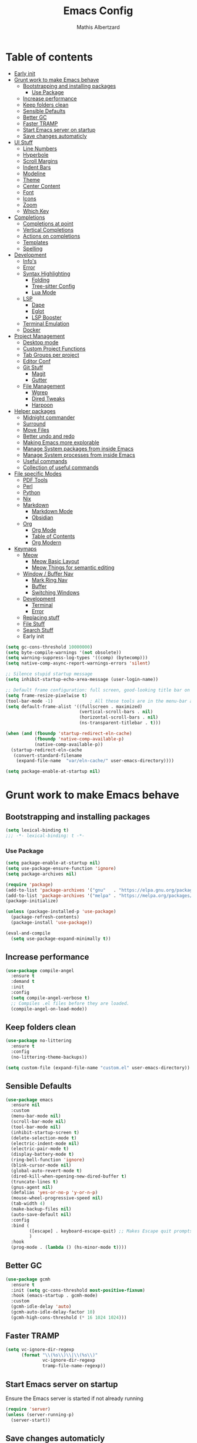 #+Title: Emacs Config
#+Author: Mathis Albertzard
#+Description: My Config based on a starter config probably don't use this I have no clue
#+PROPERTY: header-args:emacs-lisp :tangle ./config.el :mkdirp yes

* Table of contents                                      
- [[#early-init][Early init]]
- [[#grunt-work-to-make-emacs-behave][Grunt work to make Emacs behave]]
  - [[#bootstrapping-and-installing-packages][Bootstrapping and installing packages]]
    - [[#use-package][Use Package]]
  - [[#increase-performance][Increase performance]]
  - [[#keep-folders-clean][Keep folders clean]]
  - [[#sensible-defaults][Sensible Defaults]]
  - [[#better-gc][Better GC]]
  - [[#faster-tramp][Faster TRAMP]]
  - [[#start-emacs-server-on-startup][Start Emacs server on startup]]
  - [[#save-changes-automaticly][Save changes automaticly]]
- [[#ui-stuff][UI Stuff]]
  - [[#line-numbers][Line Numbers]]
  - [[#hyperbole][Hyperbole]]
  - [[#scroll-margins][Scroll Margins]]
  - [[#indent-bars][Indent Bars]]
  - [[#modeline][Modeline]]
  - [[#theme][Theme]]
  - [[#center-content][Center Content]]
  - [[#font][Font]]
  - [[#icons][Icons]]
  - [[#zoom][Zoom]]
  - [[#which-key][Which Key]]
- [[#completions][Completions]]
  - [[#completions-at-point][Completions at point]]
  - [[#vertical-completions][Vertical Completions]]
  - [[#actions-on-completions][Actions on completions]]
  - [[#templates][Templates]]
  - [[#spelling][Spelling]]
- [[#development][Development]]
  - [[#infos][Info's]]
  - [[#error][Error]]
  - [[#syntax-highlighting][Syntax Highlighting]]
    - [[#folding][Folding]]
    - [[#tree-sitter-config][Tree-sitter Config]]
    - [[#lua-mode][Lua Mode]]
  - [[#lsp][LSP]]
    - [[#dape][Dape]]
    - [[#eglot][Eglot]]
    - [[#lsp-booster][LSP Booster]]
  - [[#terminal-emulation][Terminal Emulation]]
  - [[#docker][Docker]]
- [[#project-management][Project Management]]
  - [[#desktop-mode][Desktop mode]]
  - [[#custom-project-functions][Custom Project Functions]]
  - [[#tab-groups-per-project][Tab Groups per project]]
  - [[#editor-conf][Editor Conf]]
  - [[#git-stuff][Git Stuff]]
    - [[#magit][Magit]]
    - [[#gutter][Gutter]]
  - [[#file-management][File Management]]
    - [[#wgrep][Wgrep]]
    - [[#dired-tweaks][Dired Tweaks]]
    - [[#harpoon][Harpoon]]
- [[#helper-packages][Helper packages]]
  - [[#midnight-commander][Midnight commander]]
  - [[#surround][Surround]]
  - [[#move-files][Move Files]]
  - [[#better-undo-and-redo][Better undo and redo]]
  - [[#making-emacs-more-explorable][Making Emacs more explorable]]
  - [[#manage-system-packages-from-inside-emacs][Manage System packages from inside Emacs]]
  - [[#manage-system-processes-from-inside-emacs][Manage System processes from inside Emacs]]
  - [[#useful-commands][Useful commands]]
  - [[#collection-of-useful-commands][Collection of useful commands]]
- [[#file-specific-modes][File specific Modes]]
  - [[#pdf-tools][PDF Tools]]
  - [[#perl][Perl]]
  - [[#python][Python]]
  - [[#nix][Nix]]
  - [[#markdown][Markdown]]
    - [[#markdown-mode][Markdown Mode]]
    - [[#obsidian][Obsidian]]
  - [[#org][Org]]
    - [[#org-mode][Org Mode]]
    - [[#table-of-contents][Table of Contents]]
    - [[#org-modern][Org Modern]]
- [[#keymaps][Keymaps]]
  - [[#meow][Meow]]
    - [[#meow-basic-layout][Meow Basic Layout]]
    - [[#meow-things-for-semantic-editing][Meow Things for semantic editing]]
  - [[#window--buffer-nav][Window / Buffer Nav]]
    - [[#mark-ring-nav][Mark Ring Nav]]
    - [[#buffer][Buffer]]
    - [[#switching-windows][Switching Windows]]
  - [[#development-1][Development]]
    - [[#terminal][Terminal]]
    - [[#error-1][Error]]
  - [[#replacing-stuff][Replacing stuff]]
  - [[#file-stuff][File Stuff]]
  - [[#search-stuff][Search Stuff]]
  * Early init
#+begin_src emacs-lisp :tangle early-init.el
    (setq gc-cons-threshold 10000000)
    (setq byte-compile-warnings '(not obsolete))
    (setq warning-suppress-log-types '((comp) (bytecomp)))
    (setq native-comp-async-report-warnings-errors 'silent)

    ;; Silence stupid startup message
    (setq inhibit-startup-echo-area-message (user-login-name))

    ;; Default frame configuration: full screen, good-looking title bar on macOS
    (setq frame-resize-pixelwise t)
    (tool-bar-mode -1)			    ; All these tools are in the menu-bar anyway
    (setq default-frame-alist '((fullscreen . maximized)
    							(vertical-scroll-bars . nil)
    							(horizontal-scroll-bars . nil)
    							(ns-transparent-titlebar . t)))

    (when (and (fboundp 'startup-redirect-eln-cache)
    		   (fboundp 'native-comp-available-p)
    		   (native-comp-available-p))
      (startup-redirect-eln-cache
       (convert-standard-filename
    	(expand-file-name  "var/eln-cache/" user-emacs-directory))))

    (setq package-enable-at-startup nil)
#+end_src
* Grunt work to make Emacs behave
** Bootstrapping and installing packages

#+begin_src emacs-lisp
    (setq lexical-binding t)
    ;;; -*- lexical-binding: t -*-
#+end_src

*** Use Package
#+begin_src emacs-lisp
    (setq package-enable-at-startup nil)
    (setq use-package-ensure-function 'ignore)
    (setq package-archives nil)
#+end_src

#+begin_src emacs-lisp :tangle no 
    (require 'package)
    (add-to-list 'package-archives '("gnu"   . "https://elpa.gnu.org/packages/"))
    (add-to-list 'package-archives '("melpa" . "https://melpa.org/packages/"))
    (package-initialize)

    (unless (package-installed-p 'use-package)
      (package-refresh-contents)
      (package-install 'use-package))

    (eval-and-compile
      (setq use-package-expand-minimally t))
#+end_src

** Increase performance
#+begin_src emacs-lisp
    (use-package compile-angel
      :ensure t
      :demand t
      :init
      :config
      (setq compile-angel-verbose t)
      ;; Compiles .el files before they are loaded.
      (compile-angel-on-load-mode))
#+end_src

** Keep folders clean
#+begin_src emacs-lisp
    (use-package no-littering
      :ensure t
      :config
      (no-littering-theme-backups))

    (setq custom-file (expand-file-name "custom.el" user-emacs-directory))
#+end_src

** Sensible Defaults
#+BEGIN_SRC emacs-lisp
    (use-package emacs
      :ensure nil
      :custom
      (menu-bar-mode nil)
      (scroll-bar-mode nil)
      (tool-bar-mode nil)
      (inhibit-startup-screen t)
      (delete-selection-mode t)
      (electric-indent-mode nil)
      (electric-pair-mode t)
      (display-battery-mode t)
      (ring-bell-function 'ignore)
      (blink-cursor-mode nil)
      (global-auto-revert-mode t)
      (dired-kill-when-opening-new-dired-buffer t)
      (truncate-lines t)
      (gnus-agent nil)
      (defalias 'yes-or-no-p 'y-or-n-p)
      (mouse-wheel-progressive-speed nil)
      (tab-width 4)
      (make-backup-files nil)
      (auto-save-default nil)
      :config
      :bind (
    		 ([escape] . keyboard-escape-quit) ;; Makes Escape quit prompts (Minibuffer Escape)
    		 )
      :hook
      (prog-mode . (lambda () (hs-minor-mode t))))
#+END_SRC
** Better GC
#+begin_src emacs-lisp
    (use-package gcmh
      :ensure t
      :init (setq gc-cons-threshold most-positive-fixnum)
      :hook (emacs-startup . gcmh-mode)
      :custom
      (gcmh-idle-delay 'auto)
      (gcmh-auto-idle-delay-factor 10)
      (gcmh-high-cons-threshold (* 16 1024 1024)))
#+END_SRC
** Faster TRAMP
#+begin_src emacs-lisp
    (setq vc-ignore-dir-regexp
    	  (format "\\(%s\\)\\|\\(%s\\)"
    			  vc-ignore-dir-regexp
    			  tramp-file-name-regexp))
#+END_SRC

** Start Emacs server on startup
Ensure the Emacs server is started if not already running
#+begin_src emacs-lisp
    (require 'server)
    (unless (server-running-p)
      (server-start))
#+END_SRC
** Save changes automaticly
#+BEGIN_SRC emacs-lisp
    (custom-set-variables
     '(auto-save-visited-mode t))

    (setq auto-save-visited-interval 2)
#+END_SRC
* UI Stuff
** Line Numbers
#+BEGIN_SRC emacs-lisp
    (use-package emacs
      :ensure nil
      :custom
      (display-line-numbers-type 'relative)
      (global-display-line-numbers-mode t))

    (defun disable-line-numbers ()
      "Disable display-line-numbers-mode for certain modes."
      (display-line-numbers-mode 0))

    (add-hook 'dired-mode-hook 'disable-line-numbers)
    (add-hook 'doc-view-presentation-mode-hook 'disable-line-numbers)
    (add-hook 'pdf-view-mode-hook 'disable-line-numbers)
    (add-hook 'eat-mode-hook 'disable-line-numbers)
    (add-hook 'org-mode-hook 'disable-line-numbers)
    (add-hook 'compilation-mode-hook 'disable-line-numbers)
#+end_src
** Hyperbole
#+BEGIN_SRC emacs-lisp
    (use-package hyperbole
      :ensure t
      :config (hyperbole-mode t))
#+END_SRC

** Scroll Margins
#+BEGIN_SRC emacs-lisp
    (use-package emacs
      :ensure nil
      :custom
      (scroll-conservatively 10)
      (scroll-margin 10))
#+END_SRC
** Indent Bars
#+begin_src emacs-lisp
    ;; (use-package indent-bars
    ;;	 :ensure t
    ;;	 :custom
    ;;	 (indent-bars-no-descend-lists t)
    ;;	 (indent-bars-treesit-support t)
    ;;	 :hook (prog-mode . indent-bars-mode))

    (use-package indent-bars
      :ensure t
      :hook (prog-mode . indent-bars-mode))

#+end_src
** Modeline
#+BEGIN_SRC emacs-lisp
    (use-package time
      :ensure nil
      :config
      (setq display-time-24hr-format t)
      (setq display-time-default-load-average nil)
      (display-time-mode 1))

    (use-package battery
      :ensure nil
      :config
      (display-battery-mode 1))

    (use-package doom-modeline
      :ensure t
      :hook (after-init . doom-modeline-mode))

    (use-package minions
      :ensure t
      :config (minions-mode 1))

#+END_SRC

** Theme
#+BEGIN_SRC emacs-lisp
    (use-package doom-themes
      :ensure t
      :config
      (setq doom-themes-enable-bold t
    		doom-themes-enable-italic t)
      (load-theme 'doom-gruvbox t)
      (doom-themes-org-config))
#+END_SRC
** Center Content
#+BEGIN_SRC emacs-lisp
    (use-package olivetti
      :ensure t
      :hook
      (markdown-mode . olivetti-mode) 
      (org-mode . olivetti-mode))
#+END_SRC

** Font
#+BEGIN_SRC emacs-lisp
    (set-face-attribute 'default nil
    					:height 110
    					:weight 'medium)
    (setq-default line-spacing 0.15)
#+END_SRC

** Icons
#+BEGIN_SRC emacs-lisp
    (use-package nerd-icons
      :ensure t)
#+END_SRC
** Zoom
#+BEGIN_SRC emacs-lisp
    (use-package emacs
      :ensure nil
      :bind
      ("C-+" . text-scale-increase)
      ("C--" . text-scale-decrease)
      ("<C-wheel-up>" . text-scale-increase)
      ("<C-wheel-down>" . text-scale-decrease))
#+END_SRC

** Which Key
#+BEGIN_SRC emacs-lisp
    (use-package which-key
      :ensure nil
      :config
      (setq which-key-popup-type 'minibuffer)
      (which-key-mode))
#+END_SRC
* Completions
** Completions at point
#+BEGIN_SRC emacs-lisp
    (use-package orderless
      :ensure t
      :custom
      (completion-styles '(orderless basic))
      (completion-category-overrides '((file (styles basic partial-completion)))))

    (use-package corfu
      :ensure t
      :after orderless
      :custom
      (corfu-cycle nil)
      (corfu-auto t)
      (corfu-auto-prefix 2)
      (corfu-popupinfo-mode t)
      (corfu-popupinfo-delay 0.15)
      (corfu-separator ?\s)
      (corfu-count 10)
      (corfu-scroll-margin 4)
      (completion-ignore-case t)
      (tab-always-indent 'complete)
      (corfu-preview-current nil)
      (completion-styles '(orderless basic))
      :init
      (global-corfu-mode))

    (use-package nerd-icons-corfu
      :ensure t
      :after corfu
      :init (add-to-list 'corfu-margin-formatters #'nerd-icons-corfu-formatter))

    (use-package cape
      :ensure t
      :after corfu
      :init
      (add-to-list 'completion-at-point-functions #'cape-dabbrev)
      (add-to-list 'completion-at-point-functions #'cape-dict)
      (add-to-list 'completion-at-point-functions #'cape-file)
      (add-to-list 'completion-at-point-functions #'cape-elisp-block)
      (add-to-list 'completion-at-point-functions #'cape-keyword)
      (add-to-list 'completion-at-point-functions #'cape-history)
      (add-to-list 'completion-at-point-functions #'cape-elisp-symbol))

    (advice-add 'eglot-completion-at-point :around #'cape-wrap-buster)
    (setq completion-category-overrides '((eglot (styles orderless))
    									  (eglot-capf (styles orderless))))
#+END_SRC
** Vertical Completions
#+BEGIN_SRC emacs-lisp
    (use-package vertico
      :ensure t
      :bind (:map vertico-map
    			  ("<tab>" . vertico-insert)
    			  ("C-j" . vertico-next)
    			  ("C-k" . vertico-previous)
    			  ("C-l" . vertico-exit))
      :custom
      (vertico-cycle t)
      (vertico-count 13)
      (vertico-resize t)
      :init
      (vertico-mode))

    (use-package xref
      :custom
      (xref-show-definitions-function #'xref-show-definitions-completing-read))


    (use-package marginalia
      :ensure t
      :after vertico
      :custom
      (marginalia-annotators '(marginalia-annotators-heavy marginalia-annotators-light nil))
      :init
      (marginalia-mode))

    (use-package nerd-icons-completion
      :ensure t
      :after marginalia
      :config
      (nerd-icons-completion-mode)
      :hook
      (marginalia-mode-hook . nerd-icons-completion-marginalia-setup))
#+END_SRC
** Actions on completions
#+BEGIN_SRC emacs-lisp
    (use-package embark
      :ensure t
      :bind (("C-." . embark-act)
    		 :map minibuffer-local-map
    		 ("C-c C-c" . embark-collect)
    		 ("C-c C-e" . embark-export)))

    (use-package embark-consult
      :ensure t
      :hook
      (embark-collect-mode . consult-preview-at-point-mode))
#+END_SRC
** Templates
#+BEGIN_SRC emacs-lisp
    (use-package tempel
      :ensure t
      :custom
      (tempel-trigger-prefix "<")
      :init
      (defun tempel-setup-capf ()
    	(setq-local completion-at-point-functions
    				(cons #'tempel-complete
    					  completion-at-point-functions)))

      (add-hook 'conf-mode-hook 'tempel-setup-capf)
      (add-hook 'prog-mode-hook 'tempel-setup-capf)
      (add-hook 'text-mode-hook 'tempel-setup-capf))

    (use-package tempel-collection :ensure t)

#+END_SRC

** Spelling
#+BEGIN_SRC emacs-lisp
    (use-package jinx
      :ensure t
      :bind (("M-$" . jinx-correct)
    		 ("C-M-$" . jinx-languages)))
#+END_SRC

* Development
** Info's
#+BEGIN_SRC emacs-lisp
    (setq eldoc-echo-area-use-multiline-p nil)

    (setq eldoc-documentation-strategy 'eldoc-documentation-compose)

    (setq eldoc-idle-delay 0.1)

    (use-package eldoc-box
      :ensure t
      :after eglot
      :config
      ;; (add-hook 'eglot-managed-mode-hook #'eldoc-box-hover-mode nil)
      (setq eldoc-box-hover-mode nil)
      (setq eldoc-box-cleanup-interval 3))
#+END_SRC
** Error
Lets use flycheck and not flymake
#+BEGIN_SRC emacs-lisp
    (use-package flycheck
      :ensure t
      :bind (
    		 ("C-c e k" . flycheck-previous-error)
    		 ("C-c e j" . flycheck-next-error)
    		 ("C-c e l" . flycheck-list-errors)
    		 ("C-c e e" . flycheck-explain-error-at-point)
    		 ("C-c e d" . flycheck-display-error-at-point)
    		 )
      )
#+end_src

Connection flycheck with eglot and the lsps
#+BEGIN_SRC emacs-lisp
    (use-package flycheck-eglot
      :ensure t
      :after (flycheck eglot)
      :config
      (global-flycheck-eglot-mode 1))
#+end_src
** Syntax Highlighting
*** Folding
#+BEGIN_SRC emacs-lisp :tangle no
    (use-package treesit-fold
      :ensure t)
#+END_SRC
*** Tree-sitter Config
#+begin_src emacs-lisp
    (use-package tree-sitter
      :ensure nil
      :config(global-tree-sitter-mode
    		  (add-hook 'tree-sitter-after-on-hook #'tree-sitter-hl-mode)))

    (setq treesit-font-lock-level 4)

    (use-package treesit-auto
      :after (tree-sitter)
      :ensure t
      :config
      (setq treesit-auto-langs '(lua ruby zig python rust go toml yaml json php))
      (global-treesit-auto-mode))

    (add-to-list 'auto-mode-alist '("\\.yaml\\'" . yaml-ts-mode))
    (add-to-list 'auto-mode-alist '("\\.yml\\'" . yaml-ts-mode))
    (add-to-list 'auto-mode-alist '("\\.ts\\'" . typescript-ts-mode))
    (add-to-list 'auto-mode-alist '("\\.go\\'" . go-ts-mode))
    (add-to-list 'auto-mode-alist '("\\.ruby\\'" . ruby-ts-mode))
    (add-to-list 'auto-mode-alist '("\\.rs\\'" . rust-ts-mode))
    (add-to-list 'auto-mode-alist '("\\.js\\'" . js-ts-mode))
#+end_src
**** Tree-sitter Pre Compiles Langs
#+BEGIN_SRC emacs-lisp
    (use-package tree-sitter-langs
      :after (tree-sitter)
      :ensure t)

    (defun my/move-tree-sitter-grammar-files ()
      "Move all files from `tree-sitter-langs-grammar-dir/bin` to `~/.config/emacs/tree-sitter`,
      appending 'libtree-sitter-' to the front of each filename."
      (interactive)
      (let* ((source-dir (expand-file-name "bin" tree-sitter-langs-grammar-dir))
    		 (target-dir (expand-file-name "~/.config/emacs/tree-sitter"))
    		 (files (directory-files source-dir t "^[^.].*"))) ; Get all files, excluding hidden files
    	(unless (file-exists-p target-dir)
    	  (make-directory target-dir t)) ; Create target directory if it doesn't exist
    	(dolist (file files)
    	  (let ((filename (file-name-nondirectory file))
    			(new-filename (concat "libtree-sitter-" (file-name-nondirectory file))))
    		(rename-file file (expand-file-name new-filename target-dir) t)))))
#+END_SRC
**** Tree-sitter source List
#+BEGIN_SRC emacs-lisp
    (setq treesit-language-source-alist
    	  '((bash "https://github.com/tree-sitter/tree-sitter-bash")
    		(cmake "https://github.com/uyha/tree-sitter-cmake")
    		(css "https://github.com/tree-sitter/tree-sitter-css")
    		(elisp "https://github.com/Wilfred/tree-sitter-elisp")
    		(html "https://github.com/tree-sitter/tree-sitter-html")
    		(zig "https://github.com/GrayJack/tree-sitter-zig")
    		(go "https://github.com/tree-sitter/tree-sitter-go" "v0.23.1" "src")
    		(gomod "https://github.com/camdencheek/tree-sitter-go-mod")
    		(gdscript "https://github.com/PrestonKnopp/tree-sitter-gdscript")
    		(javascript "https://github.com/tree-sitter/tree-sitter-javascript" "master" "src")
    		(json "https://github.com/tree-sitter/tree-sitter-json")
    		(ruby "https://github.com/tree-sitter/tree-sitter-ruby")
    		(dockerfile "https://github.com/camdencheek/tree-sitter-dockerfile")
    		(make "https://github.com/alemuller/tree-sitter-make")
    		(rust "https://github.com/tree-sitter/tree-sitter-rust" "v0.23.0" "master")
    		(php "https://github.com/tree-sitter/tree-sitter-php" "v0.21.1" "php/src")
    		(phpdoc "https://github.com/claytonrcarter/tree-sitter-phpdoc" "master" "src")
    		(twig "https://github.com/kaermorchen/tree-sitter-twig")
    		(python "https://github.com/tree-sitter/tree-sitter-python")
    		(toml "https://github.com/tree-sitter/tree-sitter-toml")
    		(tsx "https://github.com/tree-sitter/tree-sitter-typescript" "master" "tsx/src")
    		(typescript "https://github.com/tree-sitter/tree-sitter-typescript" "master" "typescript/src")
    		(yaml "https://github.com/ikatyang/tree-sitter-yaml")))

    ;; Install all langs
    (defun my/treesitter-install-alist ()
      "Install all ts parsers from treesitter alist"
      (interactive)
      (mapc #'treesit-install-language-grammar (mapcar #'car treesit-language-source-alist)))
#+END_SRC

*** Lua Mode
#+BEGIN_SRC emacs-lisp
    (use-package lua-mode :ensure t)
#+END_SRC

** LSP
*** Dape
#+BEGIN_SRC emacs-lisp
    (use-package dape
      :ensure t
      :preface
      (setq dape-key-prefix "\C-c L")
      :config
      (setq dape-cwd-fn 'projectile-project-root)
      (setq dape-buffer-window-arrangement 'right))
#+END_SRC
*** Eglot
#+BEGIN_SRC emacs-lisp
    (use-package eglot
      :ensure nil
      :config
      (add-hook 'python-ts-mode-hook 'eglot-ensure)
      :custom
      (eglot-autoshutdown t)
      (fset #'jsonrpc--log-event #'ignore)
      (eglot-events-buffer-size 0) ;; No event buffers (Lsp server logs)
      (eglot-report-progress nil)
      (eglot-events-buffer-size 0)
      (eglot-sync-connect nil)
      (eglot-extend-to-xref nil)
      :bind (:map eglot-mode-map
    			  ("C-c l l" . eldoc-box-help-at-point)
    			  ("C-c l d" . eglot-find-declaration)
    			  ("C-c l i" . eglot-find-implementation)
    			  ("C-c l t" . eglot-find-typeDefinition)
    			  ("C-c l a" . eglot-code-actions)
    			  ("C-c l I" . eglot-code-action-organize-imports)
    			  ("C-c l f" . eglot-format-buffer)
    			  ("C-c l r" . eglot-rename)))

    (setq eglot-ignored-server-capabilities '(:documentHighlightProvider :inlayHintProvider))

    (with-eval-after-load 'eglot
      (add-to-list 'eglot-server-programs
    			   '(gdscript-mode . ("localhost:6005"))))

    (with-eval-after-load 'eglot
      (add-to-list 'eglot-server-programs
    			   '(go-ts-mode . ("gopls"))))

    (with-eval-after-load 'eglot
      (add-to-list 'eglot-server-programs
    			   '(rust-ts-mode . ("rust-analyzer"))))

    ;;; Mason from neovim is just a great way to manage lsps outside of nix
    (with-eval-after-load 'eglot
      (add-to-list 'eglot-server-programs
    			   '(bash-ts-mode . ("~/.local/share/nvim/mason/bin/bash-language-server"))))

    (with-eval-after-load 'eglot
      (add-to-list 'eglot-server-programs
    			   '(cperl-mode . ("~/.local/share/nvim/mason/bin/perlnavigator"))))

    (with-eval-after-load 'eglot
      (add-to-list 'eglot-server-programs
    			   '(python-mode . ("~/.local/share/nvim/mason/bin/pyright-langserver" "--stdio"))))
#+END_SRC
*** LSP Booster
#+begin_src emacs-lisp :tangle no
    (use-package eglot-booster
      :ensure t
      :after eglot
      :config	(eglot-booster-mode))
#+end_src
** Terminal Emulation

#+begin_src emacs-lisp
    (use-package eat
      :ensure t
      :hook ('eshell-load-hook #'eat-eshell-mode))
#+END_SRC

** Docker
#+begin_src emacs-lisp
    (use-package docker
      :ensure t
      :bind ("C-c D" . docker))
#+end_src

* Project Management
** Desktop mode 
#+BEGIN_SRC emacs-lisp
    (setq desktop-path '("~/")) 
    (desktop-save-mode 1)
#+END_SRC

** TGE.el 
#+BEGIN_SRC emacs-lisp
    ;; (load "~/code/projects/TGE.el/main")

    (defvar tab-bar-extensions-map (make-sparse-keymap)
      "Keymap for tab-bar-extensions commands.")

    (define-key tab-bar-extensions-map (kbd "n") #'tab-bar-extensions-switch-to-next-tab)
    (define-key tab-bar-extensions-map (kbd "p") #'tab-bar-extensions-switch-to-previous-tab)
    (define-key tab-bar-extensions-map (kbd "s") #'tab-bar-extensions-select-tab)
    (define-key tab-bar-extensions-map (kbd "S") #'tab-bar-extensions-select-group-and-tab)
    (define-key tab-bar-extensions-map (kbd "d") #'tab-bar-extensions-delete-group-tabs)

    (define-key global-map (kbd "C-c W") tab-bar-extensions-map)
#+END_SRC

** Custom Project Functions
#+BEGIN_SRC emacs-lisp
    (defun my/find-buffer ()
      "Use `consult-project-buffer` if in a project, otherwise `consult-buffer`."
      (interactive)
      (if (vc-root-dir)
    	  (consult-project-buffer)
    	(consult-buffer)))

    (defun my/find-file ()
      "Use `consult-project-buffer` if in a project, otherwise `consult-buffer`."
      (interactive)
      (if (vc-root-dir)
    	  (project-find-file)
    	(let ((file (read-file-name "Find file: ")))
    	  (find-file file))))

    (defun my/dired ()
      "Use `consult-project-buffer` if in a project, otherwise `consult-buffer`."
      (interactive)
      (if (vc-root-dir)
    	  (project-dired)
    	(let ((file (read-file-name "Dired: ")))
    	  (dired file))))

    (defun my/compile ()
      "Use `project-compile` if in a project, otherwise `compile`."
      (interactive)
      (if (vc-root-dir)
    	  (project-compile)
    	(compile)))

    (defun my/eat ()
      "Use `consult-project-buffer` if in a project, otherwise `consult-buffer`."
      (interactive)
      (if (vc-root-dir)
    	  (eat-project)
    	(eat)))

    (defun my/eat-other-window ()
      "Use `consult-project-buffer` if in a project, otherwise `consult-buffer`."
      (interactive)
      (if (vc-root-dir)
    	  (eat-project-other-window)
    	(eat-other-window)))
#+END_SRC

** Tab Groups per project
#+BEGIN_SRC emacs-lisp
    (setq tab-bar-show 'nil)

    (setq tab-bar-format '(tab-bar-format-history tab-bar-format-tabs-groups tab-bar-separator tab-bar-format-add-tab))

    (use-package project-tab-groups
      :ensure t
      :config
      (project-tab-groups-mode 1))
#+END_SRC

** Editor Conf
We want to use the same Configurations as out teammates
#+BEGIN_SRC emacs-lisp
    (use-package editorconfig
      :config
      (editorconfig-mode 1))
#+END_SRC

** Git Stuff
*** Magit
#+BEGIN_SRC emacs-lisp
    (use-package magit
      :ensure t
      :bind (("C-c G G" . magit-status))
      :commands magit-status)

    (use-package magit-todos
      :ensure t
      :after magit
      :config (magit-todos-mode 1))
#+END_SRC

*** Gutter
#+begin_src emacs-lisp
    (use-package diff-hl
      :ensure t
      :after magit
      :init (global-diff-hl-mode)
      :custom
      (diff-hl-disable-on-remote t)
      :hook
      ((magit-pre-refresh . diff-hl-magit-pre-refresh)
       (magit-post-refresh . diff-hl-magit-post-refresh))
      (vc-checkin . diff-hl-update))
#+end_src

** File Management
*** Wgrep
#+begin_src emacs-lisp
    (use-package wgrep :ensure t)
#+END_SRC
*** Dired Tweaks
#+BEGIN_SRC emacs-lisp
    (use-package dired
      :ensure nil ;; built-in
      :hook
      (dired-mode . dired-hide-details-mode)
      :config
      (setq dired-dwim-target t)		  ;; do what I mean
      (setq dired-recursive-copies 'always)	  ;; don't ask when copying directories
      (setq dired-create-destination-dirs 'ask)
      (setq dired-clean-confirm-killing-deleted-buffers nil)
      (setq dired-make-directory-clickable t)
      (setq dired-mouse-drag-files t)
      (setq dired-kill-when-opening-new-dired-buffer t)	  ;; Tidy up open buffers by default
      (setq dired-use-ls-dired t
    		dired-listing-switches "-aBhl  --group-directories-first"))

    (put 'dired-find-alternate-file 'disabled nil)

    (use-package nerd-icons-dired
      :ensure t 
      :after dired
      :hook
      (dired-mode . nerd-icons-dired-mode))
#+END_SRC

*** Harpoon
#+BEGIN_SRC  emacs-lisp
    (use-package harpoon 
      :bind (("C-c H 1" . harpoon-go-to-1)
    		 ("C-c H 2" . harpoon-go-to-2)
    		 ("C-c H 3" . harpoon-go-to-3)
    		 ("C-c H 4" . harpoon-go-to-4)
    		 ("C-c H 5" . harpoon-go-to-5)

    		 ("C-c H a" . harpoon-add-file)
    		 ("C-c H c" . harpoon-clear)
    		 ("C-c H l" . harpoon-toggle-quick-menu)
    		 ("C-c H f" . harpoon-toggle-file)
    		 ("C-c H H" . harpoon-quick-menu-hydra))
      :ensure t)
#+END_SRC

* Helper packages
** Midnight commander
Runs clean buffer list at midnight to keep performance up
#+BEGIN_SRC emacs-lisp
    (setq midnight-mode t)
#+END_SRC

** Surround
Interact with surrounds remove add them change them

#+BEGIN_SRC emacs-lisp
    (use-package surround :ensure t)
#+END_SRC

** Move Files
#+BEGIN_SRC emacs-lisp
    (use-package move-text 
      :bind(
    		("M-j" . move-text-down)
    		("M-k" . move-text-up))
      :ensure t)


#+end_src

** Better undo and redo
#+BEGIN_SRC emacs-lisp
    (use-package undo-tree
      :ensure t
      :config (global-undo-tree-mode))
#+END_SRC

** Making Emacs more explorable
#+BEGIN_SRC emacs-lisp
    (use-package helpful :ensure t)
#+END_SRC

** Manage System packages from inside Emacs
#+BEGIN_SRC emacs-lisp
    (use-package system-packages :ensure t)
#+END_SRC
** Manage System processes from inside Emacs

#+BEGIN_SRC emacs-lisp
    (use-package proced
      :ensure nil
      :commands proced
      :bind (("C-M-p" . proced))
      :custom
      (proced-auto-update-flag t)
      (proced-goal-attribute nil)
      (proced-show-remote-processes t)
      (proced-enable-color-flag t)
      (proced-format 'custom)
      :config
      (add-to-list
       'proced-format-alist
       '(custom user pid ppid sess tree pcpu pmem rss start time state (args comm))))
#+END_SRC

** Useful commands
Provides search and navigation commands based on the Emacs completion function.
Check out their [[https://github.com/minad/consult][git repository]] for more awesome functions.
#+begin_src emacs-lisp
    (use-package consult
      :ensure t
      :hook (completion-list-mode . consult-preview-at-point-mode)
      :init
      (setq register-preview-delay 0.5
    		register-preview-function #'consult-register-format)
      (advice-add #'register-preview :override #'consult-register-window)
      (setq xref-show-xrefs-function #'consult-xref
    		xref-show-definitions-function #'consult-xref))
#+end_src

** Collection of useful commands
#+BEGIN_SRC emacs-lisp
    (use-package crux :ensure t)
#+END_SRC

* File specific Modes
** PDF Tools
#+begin_src emacs-lisp
    (use-package pdf-tools
      :ensure t)
#+END_SRC

** Perl
#+begin_src emacs-lisp
    (fset 'perl-mode 'cperl-mode)
    (setq cperl-invalid-face nil)

    ;; (setq cperl-indent-parens-as-block t)
    ;; (setq cperl-close-paren-offset (- cperl-indent-level))
#+END_SRC

** Python
#+begin_src emacs-lisp
    (use-package pet
      :ensure t
      :config
      (add-hook 'python-base-mode-hook 'pet-mode -10))

    (use-package pyvenv :ensure t)
#+END_SRC
** Nix
#+begin_src emacs-lisp
    (use-package nix-mode
      :ensure t)
#+END_SRC

** Markdown
*** Markdown Mode
#+begin_src emacs-lisp
    (use-package markdown-mode
      :ensure t
      :mode ("README\\.md\\'" . gfm-mode)
      :init (setq markdown-command "multimarkdown"))
#+END_SRC

*** Obsidian
#+begin_src emacs-lisp :tangle no
    (use-package obsidian
      :ensure t
      :config
      (global-obsidian-mode t)
      (obsidian-backlinks-mode t)
      :custom
      (obsidian-directory "~/Documents/Cadmus")
      (markdown-enable-wiki-links t)
      :bind (:map obsidian-mode-map
                  ("n" . obsidian-capture)
                  ("l" . obsidian-insert-link)
                  ("o" . obsidian-follow-link-at-point)
                  ("p" . obsidian-jump)
                  ("b" . obsidian-backlink-jump)))
    (define-key global-map (kbd "C-c N") obsidian-mode-map)

#+end_src
** Org
*** Org Mode

#+begin_src emacs-lisp
    (use-package org
      :ensure t
      :custom
      (org-edit-src-content-indentation 4)
      (org-startup-indented t)
      (org-startup-with-inline-images t)
      (org-image-actual-width '(450))
      (org-fold-catch-invisible-edits 'error)
      (org-pretty-entities t)
      (org-id-link-to-org-use-id t)
      (org-fold-catch-invisible-edits 'show)

      :hook
      (org-mode . org-indent-mode))

    (custom-set-faces
     '(org-level-1 ((t (:inherit outline-1 :height 1.5))))
     '(org-level-2 ((t (:inherit outline-2 :height 1.4))))
     '(org-level-3 ((t (:inherit outline-3 :height 1.3))))
     '(org-level-4 ((t (:inherit outline-4 :height 1.2))))
     '(org-level-5 ((t (:inherit outline-5 :height 1.1))))
     '(org-level-6 ((t (:inherit outline-5 :height 1.0))))
     '(org-level-7 ((t (:inherit outline-5 :height 1.0)))))

    (add-hook 'org-mode-hook 'visual-line-mode)

    (setq org-startup-folded 'fold)
#+end_src
*** Table of Contents
#+begin_src emacs-lisp
    (use-package toc-org
      :ensure t
      :after org
      :commands toc-org-enable
      :hook (org-mode . toc-org-mode))
#+end_src
*** Org Modern
#+BEGIN_SRC emacs-lisp
    (use-package org-modern
      :ensure t
      :after  org
      :hook (org-mode . org-modern-mode))
#+END_SRC

* Keymaps
** Meow
*** Meow Basic Layout

#+BEGIN_SRC emacs-lisp
    (use-package meow :ensure t)

    (defun meow-setup ()
      (setq meow-cheatsheet-physical-layout meow-cheatsheet-physical-layout-iso)
      (setq meow-cheatsheet-layout meow-cheatsheet-layout-qwertz)
      (meow-motion-overwrite-define-key
       '("j" . meow-next)
       '("k" . meow-prev)
       '("<escape>" . ignore))
      (meow-leader-define-key
       ;; SPC j/k will run the original command in MOTION state.
       '("j" . "H-j")
       '("k" . "H-k")
       ;; Use SPC (0-9) for digit arguments.
       '("1" . meow-digit-argument)
       '("2" . meow-digit-argument)
       '("3" . meow-digit-argument)
       '("4" . meow-digit-argument)
       '("5" . meow-digit-argument)
       '("6" . meow-digit-argument)
       '("7" . meow-digit-argument)
       '("8" . meow-digit-argument)
       '("9" . meow-digit-argument)
       '("0" . meow-digit-argument)
       
       '("?" . meow-cheatsheet))

      (meow-normal-define-key
       '("0" . meow-expand-0)
       '("9" . meow-expand-9)
       '("8" . meow-expand-8)
       '("7" . meow-expand-7)
       '("6" . meow-expand-6)
       '("5" . meow-expand-5)
       '("4" . meow-expand-4)
       '("3" . meow-expand-3)
       '("2" . meow-expand-2)
       '("1" . meow-expand-1)

       '("-" . negative-argument)

       '("/" . comment-or-uncomment-region)
       '("," . meow-inner-of-thing)
       '("." . meow-bounds-of-thing)
       '(";" . meow-beginning-of-thing)
       '(":" . meow-end-of-thing)

       '("a" . meow-append)
       '("A" . meow-open-below)

       '("b" . meow-back-word)
       '("B" . meow-back-symbol)
       '("c" . meow-change)
       
       '("d" . meow-delete)
       '("D" . meow-backward-delete)

       '("e" . meow-next-word)
       '("E" . meow-next-symbol)
       '("f" . meow-find)
       
       '("g" . meow-cancel-selection)
       
       '("R" . meow-swap-grab)
       '("G" . meow-grab)

       '("h" . meow-left)
       '("i" . meow-insert)
       '("j" . meow-next)
       '("k" . meow-prev)
       '("l" . meow-right)
       '("n" . meow-search)
       '("o" . meow-block)
       '("O" . meow-to-block)
       
       '("p" . meow-yank)
       '("P" . clipboard-yank)
       
       '("y" . meow-save)
       '("Y" . meow-clipboard-save)

       '("H" . meow-left-expand)
       '("I" . meow-open-above)
       '("J" . meow-next-expand)
       '("K" . meow-prev-expand)
       '("L" . meow-right-expand)
       
       '("q" . kmacro-start-macro-or-insert-counter)
       '("Q" . meow-end-or-call-kmacro)

       '("r" . meow-replace)
       '("s" . meow-kill)
       '("t" . meow-till)

       (cons "S" surround-keymap)

       '("u" . undo-tree-undo)
       '("U" . undo-tree-redo)

       '("v" . meow-visit)
       '("w" . meow-mark-word)
       '("W" . meow-mark-symbol)
       '("x" . meow-line)
       '("X" . meow-goto-line)
       '("z" . meow-pop-selection)
       '("#" . meow-reverse)
       '("'" . repeat)
       '("<escape>" . ignore)))

    (meow-setup)
    (setq meow-keypad-leader-dispatch "C-c")
    (meow-global-mode 1)

    (add-hook 'eat-mode-hook 'meow-temp-normal)

    (define-key minibuffer-local-map (kbd "C-v") 'meow-yank)
    (define-key minibuffer-local-map (kbd "C-V") 'meow-clipboard-yank)
#+END_SRC

*** Meow Things for semantic editing
#+BEGIN_SRC emacs-lisp
    (use-package meow-tree-sitter
      :ensure t
      :after (meow treesitter))
    (meow-tree-sitter-register-defaults)

#+end_src
** Window / Buffer Nav
*** Mark Ring Nav
#+begin_src emacs-lisp
    (defun marker-is-point-p (marker)
      "test if marker is current point"
      (and (eq (marker-buffer marker) (current-buffer))
    	   (= (marker-position marker) (point))))

    (defun push-mark-maybe ()
      "push mark onto `global-mark-ring' if mark head or tail is not current location"
      (if (not global-mark-ring) (error "global-mark-ring empty")
    	(unless (or (marker-is-point-p (car global-mark-ring))
    				(marker-is-point-p (car (reverse global-mark-ring))))
    	  (push-mark))))


    (defun backward-global-mark ()
      "use `pop-global-mark', pushing current point if not on ring."
      (interactive)
      (push-mark-maybe)
      (when (marker-is-point-p (car global-mark-ring))
    	(call-interactively 'pop-global-mark))
      (call-interactively 'pop-global-mark))

    (defun forward-global-mark ()
      "hack `pop-global-mark' to go in reverse, pushing current point if not on ring."
      (interactive)
      (push-mark-maybe)
      (setq global-mark-ring (nreverse global-mark-ring))
      (when (marker-is-point-p (car global-mark-ring))
    	(call-interactively 'pop-global-mark))
      (call-interactively 'pop-global-mark)
      (setq global-mark-ring (nreverse global-mark-ring)))

    (global-set-key (kbd "M-h") 'backward-global-mark)
    (global-set-key (kbd "M-l") 'forward-global-mark)

#+end_src
*** Buffer
#+begin_src emacs-lisp
    (global-set-key (kbd "C-c b C") 'clean-buffer-list)
    (global-set-key (kbd "C-c b k") 'kill-current-buffer)
    (global-set-key (kbd "C-c b K") 'kill-some-buffers)
    (global-set-key (kbd "C-c b O") 'crux-kill-other-buffers)
    (global-set-key (kbd "C-c b r") 'revert-buffer)
    (global-set-key (kbd "C-c b b") 'my/find-buffer)
    (global-set-key (kbd "C-c b i") 'ibuffer)
#+END_SRC

*** Switching Windows
#+BEGIN_SRC emacs-lisp
    (global-set-key (kbd "C-c w h") 'windmove-left)
    (global-set-key (kbd "C-c w l") 'windmove-right)
    (global-set-key (kbd "C-c w k") 'windmove-up)
    (global-set-key (kbd "C-c w j") 'windmove-down)

    (global-set-key (kbd "C-c w v") 'split-window-right)
    (global-set-key (kbd "C-c w s") 'split-window-below)

    (global-set-key (kbd "C-c w d") 'delete-window)
    (global-set-key (kbd "C-c w o") 'delete-other-windows)
#+END_SRC
** Development
*** Terminal
#+BEGIN_SRC emacs-lisp
    (global-set-key (kbd "C-c t T") 'my/eat)
    (global-set-key (kbd "C-c t t") 'my/eat-other-window)
#+END_SRC

*** Error
**** Errors in Compilation

Make compilation look better and therefore make it work with modern tools
#+begin_src emacs-lisp
    (use-package fancy-compilation
      :ensure t
      :config
      (setq fancy-compilation-override-colors nil)
      :commands (fancy-compilation-mode))

    (setq compilation-scroll-output t)

    (with-eval-after-load 'compile
      (fancy-compilation-mode))
#+END_SRC

#+begin_src emacs-lisp
    (defun compile-or-open ()
      "Open the existing compilation buffer in a split window, or run compile if it doesn't exist."
      (interactive)
      (let ((compilation-buffer (get-buffer "*compilation*")))
    	(if compilation-buffer
    		(progn
    		  (unless (get-buffer-window compilation-buffer)
    			(save-selected-window
    			  (select-window (split-window-below -15))
    			  (switch-to-buffer compilation-buffer)
    			  (shrink-window-if-larger-than-buffer))))
    	  (call-interactively 'compile))))

    (global-set-key (kbd "C-c C o") 'compile-or-open)
    (global-set-key (kbd "C-c C c") 'my/compile)
    (global-set-key (kbd "C-c C r") 'recompile)
    (global-set-key (kbd "C-c C k") 'kill-compilation)

    (global-set-key (kbd "C-c C e j") 'compilation-next-error)
    (global-set-key (kbd "C-c C e k") 'compilation-previous-error)
    (global-set-key (kbd "C-c C e l") 'consult-compile-error)
#+END_SRC

** Replacing stuff
#+BEGIN_SRC emacs-lisp
    (global-set-key (kbd "C-c r s") 'replace-string)
    (global-set-key (kbd "C-c r r") 'query-replace)
#+END_SRC

** Hydra
*** GUD Perl
#+begin_src emacs-lisp
(defun my-cperl-db-hydra-setup ()
  (defhydra hydra-cperl-db (:hint nil)
    "
GUD cperl-db
--------------------------------
_n_: next     _s_: step
_c_: cont     _f_: finish
_b_: break    _d_: delete
_u_: up       _D_: down
_r_: rerun    _q_: quit
"
    ("n" gud-next)
    ("s" gud-step)
    ("c" gud-cont)
    ("f" gud-finish)
    ("b" gud-break)
    ("d" gud-remove)
    ("u" gud-up)
    ("D" gud-down)
    ("r" gud-run)
    ("q" nil "quit"))

  (local-set-key (kbd "C-c d") 'hydra-cperl-db/body))

(add-hook 'cperl-mode-hook #'my-cperl-db-hydra-setup)
#+end_src

*** Resizing Windows
#+begin_src emacs-lisp
(defhydra hydra-window (:hint nil)
  "
^Resize^
--------------------------------
_H_ shrink horiz
_J_ shrink vert
_K_ enlarge vert
_L_ enlarge horiz
"
  ("H" shrink-window-horizontally)
  ("L" enlarge-window-horizontally)
  ("J" shrink-window)
  ("K" enlarge-window)
  ("q" nil "quit"))

(global-set-key (kbd "C-c w W") 'hydra-window/body)
#+end_src>
** File Stuff
#+BEGIN_SRC emacs-lisp
    (global-set-key (kbd "C-c f f") 'my/find-file)
    (global-set-key (kbd "C-c f F") 'find-file)
    (global-set-key (kbd "C-c f e") 'my/dired)
#+END_SRC

** Search Stuff
#+begin_src emacs-lisp
    (global-set-key (kbd "C-c s G") 'consult-grep)
    (global-set-key (kbd "C-c s g") 'consult-ripgrep)
    (global-set-key (kbd "C-c s s") 'occur)
    (global-set-key (kbd "C-c s o") 'consult-outline)
    (global-set-key (kbd "C-c s l") 'consult-line)
#+END_SRC

